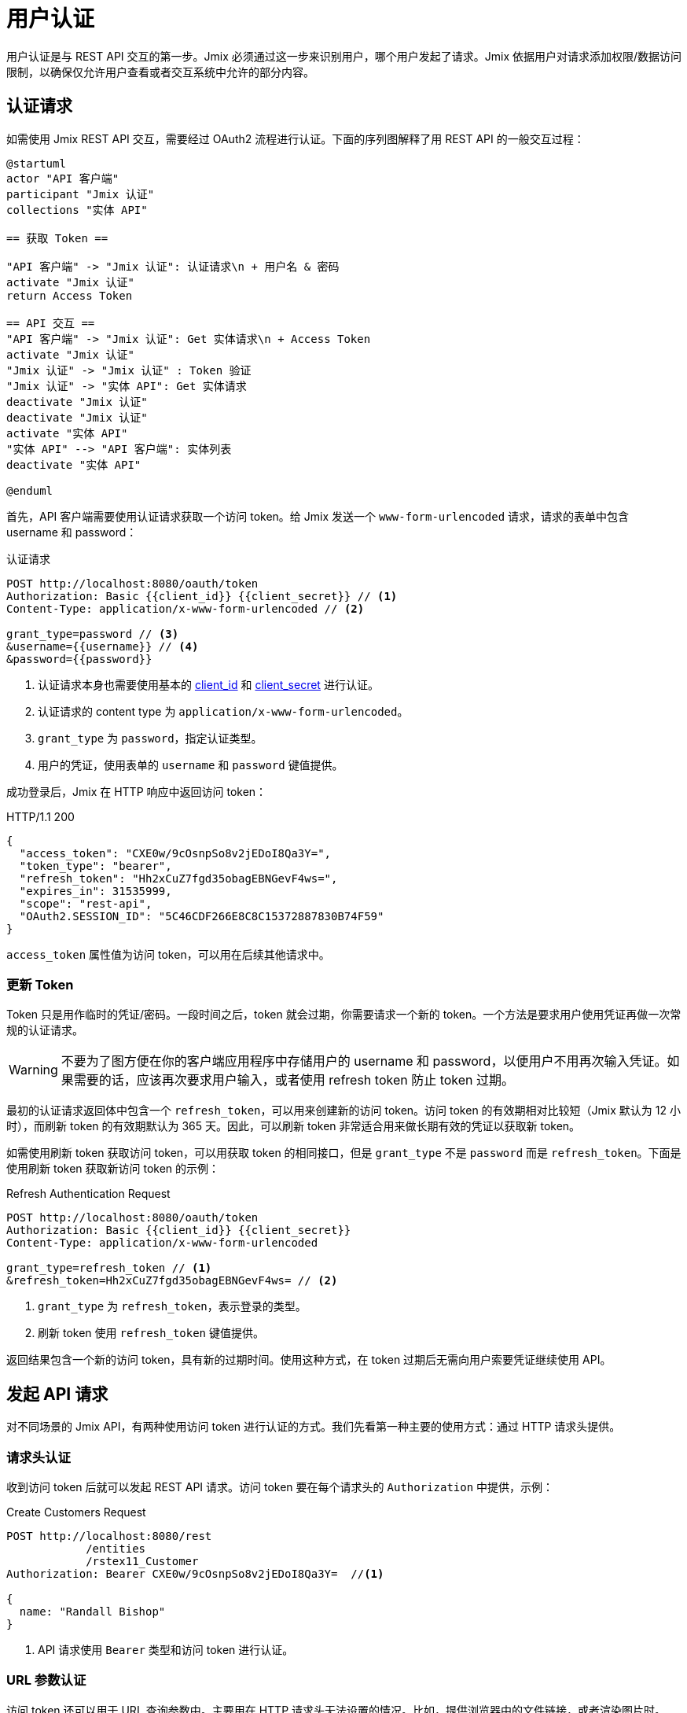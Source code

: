 = 用户认证

用户认证是与 REST API 交互的第一步。Jmix 必须通过这一步来识别用户，哪个用户发起了请求。Jmix 依据用户对请求添加权限/数据访问限制，以确保仅允许用户查看或者交互系统中允许的部分内容。

[[authentication-request]]
== 认证请求

如需使用 Jmix REST API 交互，需要经过 OAuth2 流程进行认证。下面的序列图解释了用 REST API 的一般交互过程：

[plantuml]
....
@startuml
actor "API 客户端"
participant "Jmix 认证"
collections "实体 API"

== 获取 Token ==

"API 客户端" -> "Jmix 认证": 认证请求\n + 用户名 & 密码
activate "Jmix 认证"
return Access Token

== API 交互 ==
"API 客户端" -> "Jmix 认证": Get 实体请求\n + Access Token
activate "Jmix 认证"
"Jmix 认证" -> "Jmix 认证" : Token 验证
"Jmix 认证" -> "实体 API": Get 实体请求
deactivate "Jmix 认证"
deactivate "Jmix 认证"
activate "实体 API"
"实体 API" --> "API 客户端": 实体列表
deactivate "实体 API"

@enduml
....

首先，API 客户端需要使用认证请求获取一个访问 token。给 Jmix 发送一个 `www-form-urlencoded` 请求，请求的表单中包含 username 和 password：

.认证请求
[source, http request]
----
POST http://localhost:8080/oauth/token
Authorization: Basic {{client_id}} {{client_secret}} // <1>
Content-Type: application/x-www-form-urlencoded // <2>

grant_type=password // <3>
&username={{username}} // <4>
&password={{password}}
----
<1> 认证请求本身也需要使用基本的 xref:app-properties.adoc#jmix.security.oauth2.client-id[client_id] 和 xref:app-properties.adoc#jmix.security.oauth2.client-secret[client_secret] 进行认证。
<2> 认证请求的 content type 为 `application/x-www-form-urlencoded`。
<3> `grant_type` 为 `password`，指定认证类型。
<4> 用户的凭证，使用表单的 `username` 和 `password` 键值提供。

成功登录后，Jmix 在 HTTP 响应中返回访问 token：

.HTTP/1.1 200
[source, json]
----
{
  "access_token": "CXE0w/9cOsnpSo8v2jEDoI8Qa3Y=",
  "token_type": "bearer",
  "refresh_token": "Hh2xCuZ7fgd35obagEBNGevF4ws=",
  "expires_in": 31535999,
  "scope": "rest-api",
  "OAuth2.SESSION_ID": "5C46CDF266E8C8C15372887830B74F59"
}
----

`access_token` 属性值为访问 token，可以用在后续其他请求中。

=== 更新 Token

Token 只是用作临时的凭证/密码。一段时间之后，token 就会过期，你需要请求一个新的 token。一个方法是要求用户使用凭证再做一次常规的认证请求。

WARNING: 不要为了图方便在你的客户端应用程序中存储用户的 username 和 password，以便用户不用再次输入凭证。如果需要的话，应该再次要求用户输入，或者使用 refresh token 防止 token 过期。

最初的认证请求返回体中包含一个 `refresh_token`，可以用来创建新的访问 token。访问 token 的有效期相对比较短（Jmix 默认为 12 小时），而刷新 token 的有效期默认为 365 天。因此，可以刷新 token 非常适合用来做长期有效的凭证以获取新 token。

如需使用刷新 token 获取访问 token，可以用获取 token 的相同接口，但是 `grant_type` 不是 `password` 而是 `refresh_token`。下面是使用刷新 token 获取新访问 token 的示例：


.Refresh Authentication Request
[source, http request]
----
POST http://localhost:8080/oauth/token
Authorization: Basic {{client_id}} {{client_secret}}
Content-Type: application/x-www-form-urlencoded

grant_type=refresh_token // <1>
&refresh_token=Hh2xCuZ7fgd35obagEBNGevF4ws= // <2>
----
<1> `grant_type` 为 `refresh_token`，表示登录的类型。
<2> 刷新 token 使用 `refresh_token` 键值提供。

返回结果包含一个新的访问 token，具有新的过期时间。使用这种方式，在 token 过期后无需向用户索要凭证继续使用 API。

[[making-api-requests]]
== 发起 API 请求

对不同场景的 Jmix API，有两种使用访问 token 进行认证的方式。我们先看第一种主要的使用方式：通过 HTTP 请求头提供。

[[authenticate-via-header]]
=== 请求头认证

收到访问 token 后就可以发起 REST API 请求。访问 token 要在每个请求头的 `Authorization` 中提供，示例：

.Create Customers Request
[source, http request]
----
POST http://localhost:8080/rest
            /entities
            /rstex11_Customer
Authorization: Bearer CXE0w/9cOsnpSo8v2jEDoI8Qa3Y=  //<1>

{
  name: "Randall Bishop"
}
----
<1> API 请求使用 `Bearer` 类型和访问 token 进行认证。

[[authenticate-via-url-parameter]]
=== URL 参数认证

访问 token 还可以用于 URL 查询参数中。主要用在 HTTP 请求头无法设置的情况。比如，提供浏览器中的文件链接，或者渲染图片时。

下面的示例中，来自 xref:files-api.adoc[文件 API] 的图片需要在网页的 `<img src="..." />` 中展示。

此时，无法设置 HTTP 请求头，因此可以将 `access_token` 作为 URL 参数传入：

[source,html]
----
<img
    src="http://localhost:8080/files
            ?access_token=CXE0w/9cOsnpSo8v2jEDoI8Qa3Y=
            &fileRef=fs://2021/03/12/a3b6011d-9040-151e-7d17-f7ccdf75d72f.jpg?name=cat.jpg"
/>
----

[[anonymous-access]]
== 匿名访问

默认情况下，所有的接口都需要先进行用户认证之后才能使用。但是也支持使用 Jmix 的匿名访问功能将某些 REST API 开放为匿名接口。此时，API 请求是通过用户 `anonymous` 发起的，此用户是 Jmix 应用程序默认自带的。

在没有使用 `Authentication` 请求头的情况下调用受保护的接口，会使用 `anonymous` 用户会话进行认证。

如需添加匿名访问的接口白名单，可在 xref:rest:app-properties.adoc#jmix.rest.anonymous-url-patterns[jmix.rest.anonymous-url-patterns] 应用程序属性设置 URL pattern。示例：

[source,properties]
----
jmix.rest.anonymous-url-patterns = \
  /rest/services/productService/getProductInformation,\
  /rest/entities/Product,\
  /rest/entities/Product/*
----

上面配置的最后一行是必要的，因为如果是更新或者删除 `Product` 实体，URL 最后还有一部分是实体 ID。

设置完成后，可以无需使用 `Authorization` 请求头与 `ProductService` 进行交互：

.GetProductInformation Request
[source, http request]
----
GET {{baseRestUrl}}
         /services
         /productService
         /getProductInformation
         ?productId=123
# Authorization: not set
----

该请求会成功收到服务的响应：

.HTTP/1.1 200
[source, json]
----
{
  "name": "Apple iPhone",
  "productId": "123",
  "price": 499.99
}
----

如需提供对某些 xref:rest:entities-api.adoc[实体] 接口的匿名访问，请确保 `anonymous` 用户有访问这些实体的权限。可以创建一个 xref:security:resource-roles.adoc[资源角色]，然后在 `DatabaseUserRepository.initAnonymousUser()` 方法中为 `anonymous` 用户分配该角色。示例：

[source,java,indent=0]
----
@ResourceRole(name = "AnonymousRestRole", code = AnonymousRestRole.CODE, scope = "API")
public interface AnonymousRestRole {

    String CODE = "anonymous-rest-role";

    @EntityAttributePolicy(entityClass = Product.class,
        attributes = "*",
        action = EntityAttributePolicyAction.MODIFY)
    @EntityPolicy(entityClass = Product.class,
        actions = {EntityPolicyAction.READ, EntityPolicyAction.UPDATE})
    void product();
}
----

[source,java,indent=0]
----
@Primary
@Component("UserRepository")
public class DatabaseUserRepository extends AbstractDatabaseUserRepository<User> {
    // ...

    @Override
    protected void initAnonymousUser(User anonymousUser) {
        Collection<GrantedAuthority> authorities = getGrantedAuthoritiesBuilder()
                .addResourceRole(AnonymousRestRole.CODE)
                .build();
        anonymousUser.setAuthorities(authorities);
    }
}
----

TIP: 匿名访问功能 *不需要* `anonymous` 用户有 `rest-minimal` 角色。

//== LDAP Authentication
//
//TIP: https://doc.cuba-platform.com/restapi-7.2/#rest_api_v2_ldap
//
//== Custom Authentication
//
//TIP: https://doc.cuba-platform.com/restapi-7.2/#rest_api_v2_custom_auth
//
//== OAuth Token
//
//=== Persistent Token Storage
//TIP: https://doc.cuba-platform.com/restapi-7.2/#rest_api_v2_persistent_token_store
